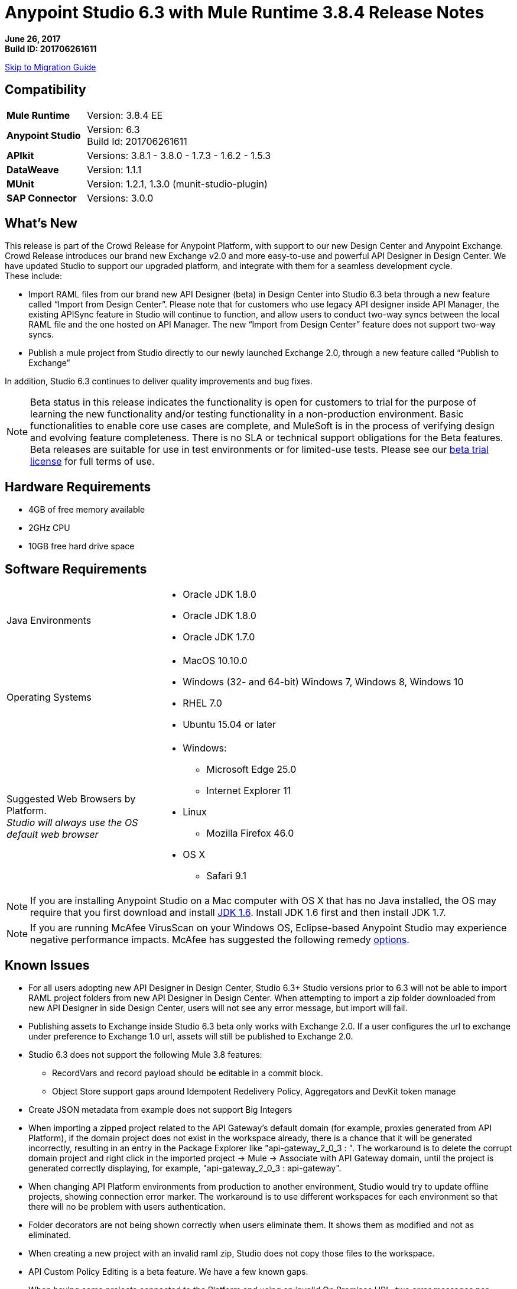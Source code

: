 = Anypoint Studio 6.3 with Mule Runtime 3.8.4 Release Notes

*June 26, 2017* +
*Build ID: 201706261611*

xref:migration[Skip to Migration Guide]

== Compatibility

[cols="30a,70a"]
|===
| *Mule Runtime*
| Version: 3.8.4 EE

|*Anypoint Studio*
|Version: 6.3 +
Build Id: 201706261611

|*APIkit*
|Versions: 3.8.1 - 3.8.0 - 1.7.3 - 1.6.2 - 1.5.3

|*DataWeave* +
|Version: 1.1.1

|*MUnit* +
|Version: 1.2.1, 1.3.0 (munit-studio-plugin)

|*SAP Connector*
|Versions: 3.0.0
|===


== What's New

This release is part of the Crowd Release for Anypoint Platform, with support to our new Design Center and Anypoint Exchange. Crowd Release introduces our brand new Exchange v2.0 and more easy-to-use and powerful API Designer in Design Center. We have updated Studio to support our upgraded platform, and integrate with them for a seamless development cycle. +
These include:

* Import RAML files from our brand new API Designer (beta) in Design Center into Studio 6.3 beta through a new feature called “Import from Design Center”. Please note that for customers who use legacy API designer inside API Manager, the existing APISync feature in Studio will continue to function, and allow users to conduct two-way syncs between the local RAML file and the one hosted on API Manager. The new “Import from Design Center” feature does not support two-way syncs.
* Publish a mule project from Studio directly to our newly launched Exchange 2.0, through a new feature called “Publish to Exchange”

In addition, Studio 6.3 continues to deliver quality improvements and bug fixes.

[NOTE]
--
Beta status in this release indicates the functionality is open for customers to trial for the purpose of learning the new functionality and/or testing functionality in a non-production environment. Basic functionalities to enable core use cases are complete, and MuleSoft is in the process of verifying design and evolving feature completeness. There is no SLA or technical support obligations for the Beta features. Beta releases are suitable for use in test environments or for limited-use tests.  Please see our link:https://www.mulesoft.com/legal/product-trial-commercialfree-licenses[beta trial license] for full terms of use.
--

== Hardware Requirements

* 4GB of free memory available
* 2GHz CPU
* 10GB free hard drive space

== Software Requirements

[cols="30a,70a"]
|===
|Java Environments |* Oracle JDK 1.8.0 +
* Oracle JDK 1.8.0
* Oracle JDK 1.7.0
|Operating Systems |* MacOS 10.10.0 +
* Windows (32- and 64-bit) Windows 7, Windows 8, Windows 10 +
* RHEL 7.0 +
* Ubuntu 15.04 or later
|Suggested Web Browsers by Platform. +
_Studio will always use the OS default web browser_ | * Windows: +
** Microsoft Edge 25.0  +
** Internet Explorer 11 +
* Linux +
** Mozilla Firefox 46.0  +
* OS X +
** Safari 9.1
|===

[NOTE]
--
If you are installing Anypoint Studio on a Mac computer with OS X that has no Java installed, the OS may require that you first download and install link:http://www.oracle.com/technetwork/java/javase/downloads/java-archive-downloads-javase6-419409.html[JDK 1.6]. Install JDK 1.6 first and then install JDK 1.7.
--

[NOTE]
--
If you are running McAfee VirusScan on your Windows OS, Eclipse-based Anypoint Studio may experience negative performance impacts. McAfee has suggested the following remedy link:https://kc.mcafee.com/corporate/index?page=content&id=KB58727[options].
--

== Known Issues

* For all users adopting new API Designer in Design Center, Studio 6.3+ Studio versions prior to 6.3 will not be able to import RAML project folders from new API Designer in Design Center. When attempting to import a zip folder downloaded from new API Designer in side Design Center, users will not see any error message, but import will fail.
* Publishing assets to Exchange inside Studio 6.3 beta only works with Exchange 2.0. If a user configures the url to exchange under preference to Exchange 1.0 url, assets will still be published to Exchange 2.0.
* Studio 6.3 does not support the following Mule 3.8 features:
** RecordVars and record payload should be editable in a commit block.
** Object Store support gaps around Idempotent Redelivery Policy, Aggregators and DevKit token manage
* Create JSON metadata from example does not support Big Integers
* When importing a zipped project related to the API Gateway's default domain (for example, proxies generated from API Platform), if the domain project does not exist in the workspace already, there is a chance that it will be generated incorrectly, resulting in an entry in the Package Explorer like "api-gateway_2_0_3 : ". The workaround is to delete the corrupt domain project and right click in the imported project -> Mule -> Associate with API Gateway domain, until the project is generated correctly displaying, for example, "api-gateway_2_0_3 : api-gateway".
* When changing API Platform environments from production to another environment, Studio would try to update offline projects, showing connection error marker. The workaround is to use different workspaces for each environment so that there will no be problem with users authentication.
* Folder decorators are not being shown correctly when users eliminate them. It shows them as modified and not as eliminated.
* When creating a new project with an invalid raml zip, Studio does not copy those files to the workspace.
* API Custom Policy Editing is a beta feature. We have a few known gaps.
* When having some projects connected to the Platform and using an invalid On Premises URL, two error messages per project will be thrown. This issue will be fixed in 6.2.1 (STUDIO-8541)

== JIRA Ticket List for Anypoint Studio

=== Bug Fixes

* STUDIO-7679 - API Project import fails when importing several apis with domain
* STUDIO-8968 - Cannot run maven projects with finalName/appName configured in mule plugins
* STUDIO-9051 - Wrong validation error when adding global connector to MUnit test configuration
* STUDIO-9052 - Validation issues in Anypoint Studio for oauth2 module
* STUDIO-9060 - JSON schema relative reference for array items causes file not found
* STUDIO-9063 - Empty .dwl file generated erroneously
* STUDIO-9086 - Problem when doing multiple test connection with Derby JDBC
* STUDIO-9087 - DB Stored Proc operation parameters get sorted breaking the stored procedure
* STUDIO-9114 - Studio for Windows error when there is a literal unicode character in a DW script
* STUDIO-9123 - [SE] SAP missing jar file error
* STUDIO-9166 - Export Documents fails for large projects - Windows Studio
* STUDIO-9200 - [SE] Studio showing confusing dialog title for API Sync
* STUDIO-9201 - Update CXF library to 2.7.18 (same version from Mule 3.8+)
* STUDIO-9216 - Generate Flows from WSDL is failing after upgrading the library
* STUDIO-9217 - APIKit: Business groups is listing the users instead of the Organizations
* STUDIO-9218 - [SE] Flow generation from WSDL fails when service name changes
* STUDIO-9267 - Add empty fields validations in Publish to Exchange dialog
* STUDIO-9268 - Add pop validation to alert users that the app will be deployed to Exchange
* STUDIO-9271 - Add undefined default option when project does not have a classifier defined
* STUDIO-9275 - Studio does not add TLS namespace when specifying a trust store for OAuth authorization
* STUDIO-9295 - [SE] Maven variables in finalName prevent project deployment from Studio
* STUDIO-9302 - APIKit does not work with Studio 6.3
* STUDIO-9306 - Cannot deploy to Cloud from Studio using Mac
* STUDIO-9384 - Problem with APIKit scaffold from zip file

=== Enhancement Request

* STUDIO-7267 - When mavenizing a project include in the pom src/main/api as source folder
* STUDIO-8849 - Add Support to Import APIs from VCS from Exchange 2.0
* STUDIO-8850 - Support version selection for RAML from VCS
* STUDIO-8851 - API Sync modification for API Manager RAMLs
* STUDIO-8852 - RAML Editor for APIs in VCS should be read only
* STUDIO-8853 - Alter New Project wizard to select RAML from Exchange 2.0
* STUDIO-8854 - Support publish Studio projects to Exchange 2.0
* STUDIO-9129 - [Publish to Exchange 2.0] Create a dialog with artifact type, progress bar, information and cancellation button
* STUDIO-9131 - [Publish to Exchange 2.0] Show an Exchange 2.0 link to the artifact after a successful publishing
* STUDIO-9132 - [Publish to Exchange 2.0] Create reusable Login Widget
* STUDIO-9141 - [VCS integration] Add support for "Import from VCS" *

=== Tasks

* STUDIO-9326 - Update Raml Java parser version 1.0.10 in Wizard and Raml editor (Studio 6.3)


== Support

* Refer to MuleSoft Documentation:
** Crowd Release Notes
** link:/anypoint-studio/v/6.3/import-api-def-dc[Import API RAML specs from Design Center].
** link:/anypoint-studio/v/6.3/exchange-integration[Publish Mule projects into Exchange].
// ** Configure Exchange url.
* Access link:http://forums.mulesoft.com/[MuleSoft’s Forum] to pose questions and get help from Mule’s broad community of users.
* To access MuleSoft’s expert support team link:https://www.mulesoft.com/support-and-services/mule-esb-support-license-subscription[subscribe to Mule ESB Enterprise] and log in to MuleSoft’s link:http://www.mulesoft.com/support-login[Customer Portal].
